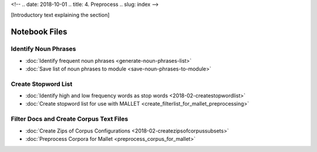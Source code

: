 
<!-- .. date: 2018-10-01
.. title: 4. Preprocess
.. slug: index 
-->

[Introductory text explaining the section]

Notebook Files
==============

Identify Noun Phrases
---------------------

+ :doc:`Identify frequent noun phrases <generate-noun-phrases-list>`
+ :doc:`Save list of noun phrases to module <save-noun-phrases-to-module>`

Create Stopword List
--------------------

+ :doc:`Identify high and low frequency words as stop words <2018-02-createstopwordlist>`
+ :doc:`Create stopword list for use with MALLET <create_filterlist_for_mallet_preprocessing>`

Filter Docs and Create Corpus Text Files
----------------------------------------

+ :doc:`Create Zips of Corpus Configurations <2018-02-createzipsofcorpussubsets>`
+ :doc:`Preprocess Corpora for Mallet <preprocess_corpus_for_mallet>`